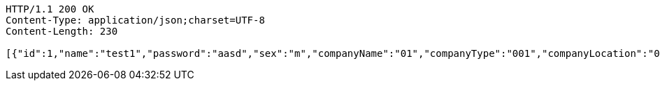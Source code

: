[source,http,options="nowrap"]
----
HTTP/1.1 200 OK
Content-Type: application/json;charset=UTF-8
Content-Length: 230

[{"id":1,"name":"test1","password":"aasd","sex":"m","companyName":"01","companyType":"001","companyLocation":"001"},{"id":2,"name":"test","password":"aasd","sex":"m","companyName":"02","companyType":"002","companyLocation":"001"}]
----